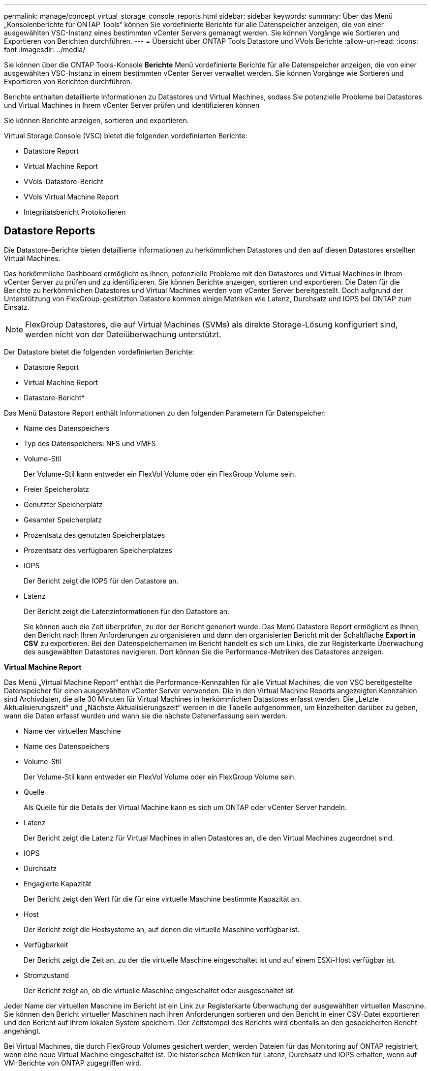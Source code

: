 ---
permalink: manage/concept_virtual_storage_console_reports.html 
sidebar: sidebar 
keywords:  
summary: Über das Menü „Konsolenberichte für ONTAP Tools“ können Sie vordefinierte Berichte für alle Datenspeicher anzeigen, die von einer ausgewählten VSC-Instanz eines bestimmten vCenter Servers gemanagt werden. Sie können Vorgänge wie Sortieren und Exportieren von Berichten durchführen. 
---
= Übersicht über ONTAP Tools Datastore und VVols Berichte
:allow-uri-read: 
:icons: font
:imagesdir: ../media/


[role="lead"]
Sie können über die ONTAP Tools-Konsole *Berichte* Menü vordefinierte Berichte für alle Datenspeicher anzeigen, die von einer ausgewählten VSC-Instanz in einem bestimmten vCenter Server verwaltet werden. Sie können Vorgänge wie Sortieren und Exportieren von Berichten durchführen.

Berichte enthalten detaillierte Informationen zu Datastores und Virtual Machines, sodass Sie potenzielle Probleme bei Datastores und Virtual Machines in Ihrem vCenter Server prüfen und identifizieren können

Sie können Berichte anzeigen, sortieren und exportieren.

Virtual Storage Console (VSC) bietet die folgenden vordefinierten Berichte:

* Datastore Report
* Virtual Machine Report
* VVols-Datastore-Bericht
* VVols Virtual Machine Report
* Integritätsbericht Protokollieren




== Datastore Reports

Die Datastore-Berichte bieten detaillierte Informationen zu herkömmlichen Datastores und den auf diesen Datastores erstellten Virtual Machines.

Das herkömmliche Dashboard ermöglicht es Ihnen, potenzielle Probleme mit den Datastores und Virtual Machines in Ihrem vCenter Server zu prüfen und zu identifizieren. Sie können Berichte anzeigen, sortieren und exportieren. Die Daten für die Berichte zu herkömmlichen Datastores und Virtual Machines werden vom vCenter Server bereitgestellt. Doch aufgrund der Unterstützung von FlexGroup-gestützten Datastore kommen einige Metriken wie Latenz, Durchsatz und IOPS bei ONTAP zum Einsatz.


NOTE: FlexGroup Datastores, die auf Virtual Machines (SVMs) als direkte Storage-Lösung konfiguriert sind, werden nicht von der Dateiüberwachung unterstützt.

Der Datastore bietet die folgenden vordefinierten Berichte:

* Datastore Report
* Virtual Machine Report


* Datastore-Bericht*

Das Menü Datastore Report enthält Informationen zu den folgenden Parametern für Datenspeicher:

* Name des Datenspeichers
* Typ des Datenspeichers: NFS und VMFS
* Volume-Stil
+
Der Volume-Stil kann entweder ein FlexVol Volume oder ein FlexGroup Volume sein.

* Freier Speicherplatz
* Genutzter Speicherplatz
* Gesamter Speicherplatz
* Prozentsatz des genutzten Speicherplatzes
* Prozentsatz des verfügbaren Speicherplatzes
* IOPS
+
Der Bericht zeigt die IOPS für den Datastore an.

* Latenz
+
Der Bericht zeigt die Latenzinformationen für den Datastore an.

+
Sie können auch die Zeit überprüfen, zu der der Bericht generiert wurde. Das Menü Datastore Report ermöglicht es Ihnen, den Bericht nach Ihren Anforderungen zu organisieren und dann den organisierten Bericht mit der Schaltfläche *Export in CSV* zu exportieren. Bei den Datenspeichernamen im Bericht handelt es sich um Links, die zur Registerkarte Überwachung des ausgewählten Datastores navigieren. Dort können Sie die Performance-Metriken des Datastores anzeigen.



*Virtual Machine Report*

Das Menü „Virtual Machine Report“ enthält die Performance-Kennzahlen für alle Virtual Machines, die von VSC bereitgestellte Datenspeicher für einen ausgewählten vCenter Server verwenden. Die in den Virtual Machine Reports angezeigten Kennzahlen sind Archivdaten, die alle 30 Minuten für Virtual Machines in herkömmlichen Datastores erfasst werden. Die „Letzte Aktualisierungszeit“ und „Nächste Aktualisierungszeit“ werden in die Tabelle aufgenommen, um Einzelheiten darüber zu geben, wann die Daten erfasst wurden und wann sie die nächste Datenerfassung sein werden.

* Name der virtuellen Maschine
* Name des Datenspeichers
* Volume-Stil
+
Der Volume-Stil kann entweder ein FlexVol Volume oder ein FlexGroup Volume sein.

* Quelle
+
Als Quelle für die Details der Virtual Machine kann es sich um ONTAP oder vCenter Server handeln.

* Latenz
+
Der Bericht zeigt die Latenz für Virtual Machines in allen Datastores an, die den Virtual Machines zugeordnet sind.

* IOPS
* Durchsatz
* Engagierte Kapazität
+
Der Bericht zeigt den Wert für die für eine virtuelle Maschine bestimmte Kapazität an.

* Host
+
Der Bericht zeigt die Hostsysteme an, auf denen die virtuelle Maschine verfügbar ist.

* Verfügbarkeit
+
Der Bericht zeigt die Zeit an, zu der die virtuelle Maschine eingeschaltet ist und auf einem ESXi-Host verfügbar ist.

* Stromzustand
+
Der Bericht zeigt an, ob die virtuelle Maschine eingeschaltet oder ausgeschaltet ist.



Jeder Name der virtuellen Maschine im Bericht ist ein Link zur Registerkarte Überwachung der ausgewählten virtuellen Maschine. Sie können den Bericht virtueller Maschinen nach Ihren Anforderungen sortieren und den Bericht in einer CSV-Datei exportieren und den Bericht auf Ihrem lokalen System speichern. Der Zeitstempel des Berichts wird ebenfalls an den gespeicherten Bericht angehängt.

Bei Virtual Machines, die durch FlexGroup Volumes gesichert werden, werden Dateien für das Monitoring auf ONTAP registriert, wenn eine neue Virtual Machine eingeschaltet ist. Die historischen Metriken für Latenz, Durchsatz und IOPS erhalten, wenn auf VM-Berichte von ONTAP zugegriffen wird.



== VVols Berichte

VVols Berichte enthalten detaillierte Informationen zu VMware Virtual Volumes (VVols) Datastores und den Virtual Machines, die auf diesen Datastores erstellt werden. Über das VVols Dashboard können Sie potenzielle Probleme mit den VVols Datastores und Virtual Machines in Ihrem vCenter Server prüfen und identifizieren.

Sie können Berichte anzeigen, organisieren und exportieren. Der Bericht Daten für VVols Datastores und Virtual Machines wird von ONTAP bereitgestellt.

VVols bietet die folgenden vordefinierten Berichte:

* VVols-Datastore-Bericht
* VVols VM Report


*VVols Datastore Report*

Das Menü VVols Datastore Report bietet Informationen zu den folgenden Parametern für Datastores:

* Name des VVols-Datastores
* Freier Speicherplatz
* Genutzter Speicherplatz
* Gesamter Speicherplatz
* Prozentsatz des genutzten Speicherplatzes
* Prozentsatz des verfügbaren Speicherplatzes
* IOPS
* Für NFS-basierte VVols Datastores unter ONTAP 9.8 und höher sind Kennzahlen zur Latenz-Performance verfügbar. Sie können auch die Zeit überprüfen, zu der der Bericht generiert wurde. Mit dem VVols Datastore Report können Sie den Bericht nach Ihren Anforderungen organisieren und anschließend den organisierten Bericht über die Schaltfläche *in CSV exportieren* exportieren. Der Name jedes SAN VVols Datastore in dem Bericht ist ein Link, der zur Registerkarte Monitor des ausgewählten SAN VVols Datastores navigiert. Dort können Sie die Performance-Kennzahlen anzeigen.


*VVols Virtual Machine Report*

Der Zusammenfassungsbericht für VVols Virtual Machines enthält Performance-Kennzahlen für alle Virtual Machines, die SAN VVols Datastores verwenden, die von VASA Provider für ONTAP für einen ausgewählten vCenter Server bereitgestellt werden. Bei den in VM-Berichten angezeigten Virtual Machine-Kennzahlen handelt es sich um Archivdaten, die alle 10 Minuten für Virtual Machines in VVols-Datastores erfasst werden. „Letzte Aktualisierungszeit“ und „Nächste Aktualisierungszeit“ werden in die Tabelle aufgenommen, um zu erfahren, wann und wann die Daten erfasst wurden.

* Name der virtuellen Maschine
* Engagierte Kapazität
* Verfügbarkeit
* IOPS
* Durchsatz
+
Der Bericht zeigt an, ob die virtuelle Maschine eingeschaltet oder ausgeschaltet ist.

* Logischer Speicherplatz
* Host
* Stromzustand
* Latenz
+
Der Bericht zeigt die Latenz für Virtual Machines über alle VVols Datastores an, die den Virtual Machines zugeordnet sind.



Jeder Name der virtuellen Maschine im Bericht ist ein Link zur Registerkarte Überwachung der ausgewählten virtuellen Maschine. Sie können den Bericht der virtuellen Maschine gemäß Ihren Anforderungen organisieren und den Bericht in exportieren `.CSV` Formatieren Sie den Bericht und speichern Sie ihn dann auf Ihrem lokalen System. Der Zeitstempel des Berichts wird an den gespeicherten Bericht angehängt.

*Protokoll Integritätsbericht*

Der Protokollintegritätsbericht zeigt den Integritätsstatus der Datei an. Die Protokollintegrität wird in geplanten Intervallen überprüft, und der Bericht wird auf der Registerkarte Integritätsbericht des Protokolls angezeigt. Außerdem wird der Status der verschiedenen Überwachungsdateien angezeigt, die überrollt werden.

Die verfügbaren Protokolldateistatus sind:

* AKTIV: Gibt die aktuelle aktive Datei an, in die die Protokolle geschrieben werden.
* NORMAL: Zeigt an, dass die Archivdatei nicht manipuliert oder gelöscht wurde.
* MANIPULIERT: Zeigt an, dass die Datei nach der Archivierung geändert wurde
* ROLLOVER_DELETE: Zeigt an, dass die Datei im Rahmen der log4j-Aufbewahrungsrichtlinie gelöscht wurde.
* UNEXPECTED_DELETE: Zeigt an, dass die Datei manuell gelöscht wurde.


Die ONTAP-Tools für VMware vSphere erzeugen Audit-Protokollierung für Folgendes:

* VSC Service
+
Speicherort der Prüfprotokolle für vscservice: _/opt/netapp/vscservice/vsc-Audit.log_. Sie können die folgenden Parameter des Integritätsberichts für Protokolle in der Datei _/opt/netapp/vscserver/etc/log4j2.properties_ ändern:

+
** Max. Protokollgröße für Rollover.
** Aufbewahrungsrichtlinie, der Standardwert dieses Parameters ist 10 Dateien.
** Dateigröße, der Standardwert dieses Parameters ist 10 MB, bevor die Dateien archiviert werden. Sie müssen die Dienste neu starten, damit die neuen Werte wirksam werden.


* VP-Service
+
Speicherort des Prüfprotokolls für den VP-Service: _/opt/netapp/vpservice/vp-Audit.log_ die Audit-Protokolle der VP können in der Datei _/opt/netapp/vpserver/conf/log4j2.properties_ geändert werden. Sie müssen die Dienste neu starten, damit die neuen Werte wirksam werden.

* Instandhaltungsbefehle
+
Speicherort des Revisionsprotokolls für Wartungsdienste: _/opt/netapp/vscservice/maint-Audit.log_ IH-Log-Dateien können in der Datei _/opt/netapp/vscserver/etc/maint_logger.properties_ geändert werden. Wenn Sie die Standardwerte ändern, starten Sie den Server neu, damit die neuen Werte wirksam werden.



Der Planer kann so eingerichtet werden, dass er die Audit-Protokolle regelmäßig prüft. Der Standardwert für den Scheduler ist ein Tag. Sie können den Wert in der Datei _/opt/netapp/vscserver/etc/maint_logger.properties_ ändern.
